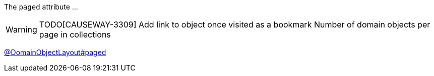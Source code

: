 :Notice: Licensed to the Apache Software Foundation (ASF) under one or more contributor license agreements. See the NOTICE file distributed with this work for additional information regarding copyright ownership. The ASF licenses this file to you under the Apache License, Version 2.0 (the "License"); you may not use this file except in compliance with the License. You may obtain a copy of the License at. http://www.apache.org/licenses/LICENSE-2.0 . Unless required by applicable law or agreed to in writing, software distributed under the License is distributed on an "AS IS" BASIS, WITHOUT WARRANTIES OR  CONDITIONS OF ANY KIND, either express or implied. See the License for the specific language governing permissions and limitations under the License.

The `paged` attribute ...

WARNING: TODO[CAUSEWAY-3309]
Add link to object once visited as a bookmark
Number of domain objects per page in collections

link:https://causeway.apache.org/refguide/2.0.0-SNAPSHOT/applib/index/annotation/DomainObjectLayout.html#paged[@DomainObjectLayout#paged]
